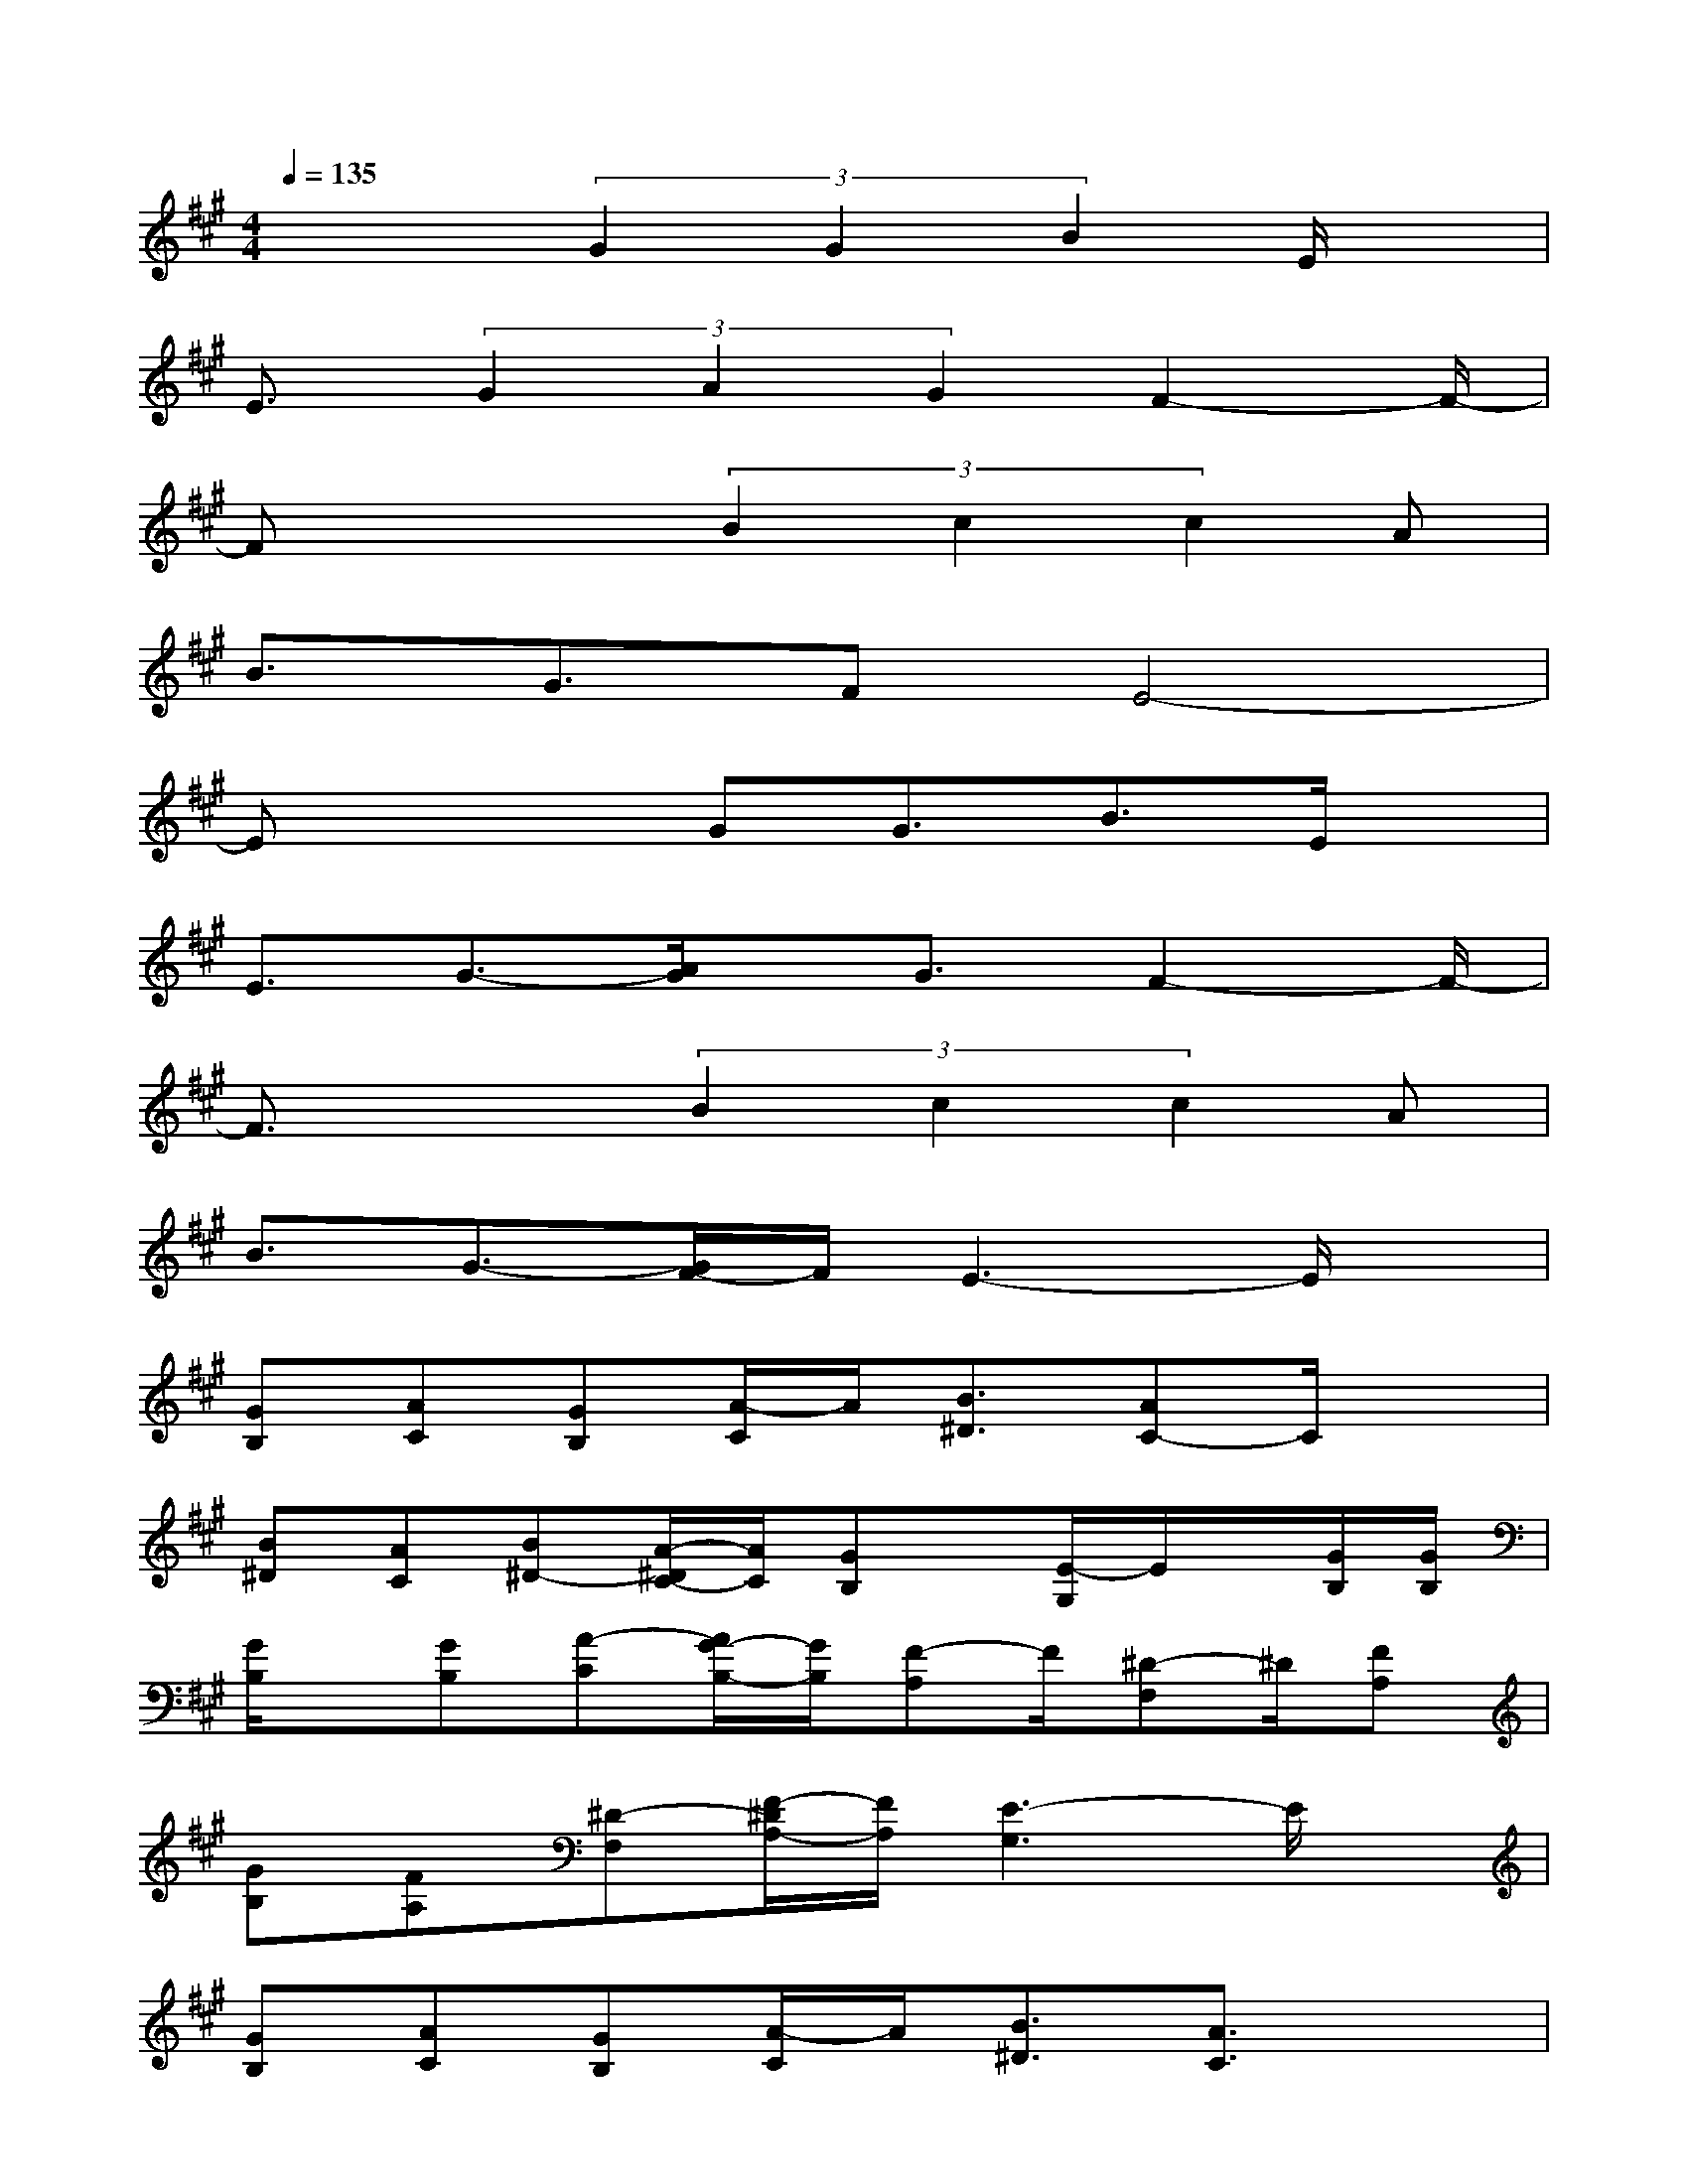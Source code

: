X:1
T:
M:4/4
L:1/8
Q:1/4=135
K:A%3sharps
V:1
x3(3G2G2B2E/2x/2|
E3/2(3G2A2G2F2-F/2-|
Fx2(3B2c2c2A|
B3/2G3/2FE4-|
Ex2GG3/2B3/2E/2x/2|
E3/2G3/2-[A/2G/2]x/2G3/2F2-F/2-|
F3/2x3/2(3B2c2c2A|
B3/2G3/2-[G/2F/2-]F/2E3-E/2x/2|
[GB,][AC][GB,][A/2-C/2]A/2[B3/2^D3/2][AC-]C/2x|
[B^D][AC][B^D-][A/2-^D/2C/2-][A/2C/2][GB,]x/2[E/2-G,/2]E/2x/2[G/2B,/2][G/2B,/2]|
[G/2B,/2]x/2[GB,][A-C][A/2G/2-B,/2-][G/2B,/2][F-A,]F/2[^D-F,]^D/2[FA,]|
[GB,][FA,][^D-F,][F/2-^D/2A,/2-][F/2A,/2][E3-G,3]E/2x/2|
[GB,][AC][GB,][A/2-C/2]A/2[B3/2^D3/2][A3/2C3/2]x|
[B^D][AC][B-^D][B/2A/2-C/2-][A/2C/2][G-B,]G/2[EG,]x/2[G/2B,/2][G/2B,/2]|
[G/2-B,/2]G/2[GB,][A-C][A/2G/2-B,/2-][G/2B,/2][F3/2-A,3/2][F/2^D/2-F,/2-][^D/2-F,/2]^D/2[F-A,]|
[G/2-F/2B,/2-][G/2-B,/2-][G/2F/2-B,/2A,/2-][F/2A,/2][^DF,][FA,][E3/2G,3/2]x2x/2